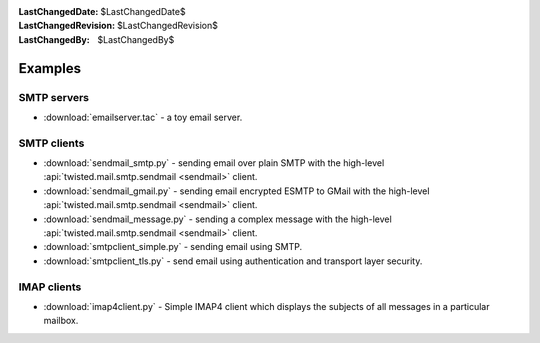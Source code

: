 
:LastChangedDate: $LastChangedDate$
:LastChangedRevision: $LastChangedRevision$
:LastChangedBy: $LastChangedBy$

Examples
========

SMTP servers
------------

- :download:`emailserver.tac` - a toy email server.


SMTP clients
------------

- :download:`sendmail_smtp.py` - sending email over plain SMTP with the high-level :api:`twisted.mail.smtp.sendmail <sendmail>` client.
- :download:`sendmail_gmail.py` - sending email encrypted ESMTP to GMail with the high-level :api:`twisted.mail.smtp.sendmail <sendmail>` client.
- :download:`sendmail_message.py` - sending a complex message with the high-level :api:`twisted.mail.smtp.sendmail <sendmail>` client.
- :download:`smtpclient_simple.py` - sending email using SMTP.
- :download:`smtpclient_tls.py` - send email using authentication and transport layer security.


IMAP clients
------------

- :download:`imap4client.py` - Simple IMAP4 client which displays the subjects of all messages in a particular mailbox.
